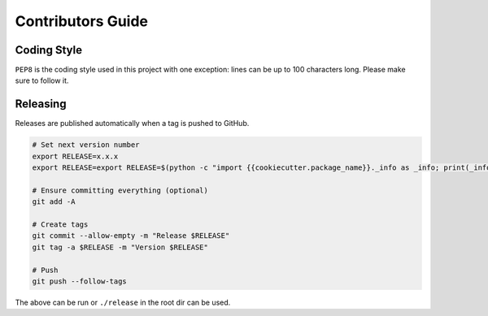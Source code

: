 Contributors Guide
==================

Coding Style
------------

``PEP8`` is the coding style used in this project with one exception:
lines can be up to 100 characters long.
Please make sure to follow it.

Releasing
---------

Releases are published automatically when a tag is pushed to GitHub.

.. code-block:: bash

  # Set next version number
  export RELEASE=x.x.x
  export RELEASE=export RELEASE=$(python -c "import {{cookiecutter.package_name}}._info as _info; print(_info.__version__)")

  # Ensure committing everything (optional)
  git add -A

  # Create tags
  git commit --allow-empty -m "Release $RELEASE"
  git tag -a $RELEASE -m "Version $RELEASE"

  # Push
  git push --follow-tags

The above can be run or ``./release`` in the root dir can be used.